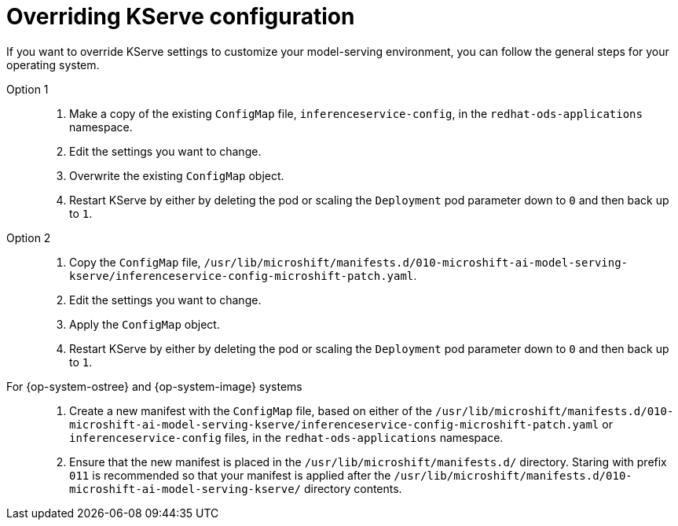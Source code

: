 // Module included in the following assemblies:
//
// * microshift_ai/microshift-rhoai.adoc

:_mod-docs-content-type: CONCEPT
[id="microshift-rhoai-override-kserve-config_{context}"]
= Overriding KServe configuration

If you want to override KServe settings to customize your model-serving environment, you can follow the general steps for your operating system.

Option 1::

. Make a copy of the existing `ConfigMap` file, `inferenceservice-config`, in the `redhat-ods-applications` namespace.

. Edit the settings you want to change.

. Overwrite the existing `ConfigMap` object.

. Restart KServe by either by deleting the pod or scaling the `Deployment` pod parameter down to `0` and then back up to `1`.

Option 2::

. Copy the `ConfigMap` file, `/usr/lib/microshift/manifests.d/010-microshift-ai-model-serving-kserve/inferenceservice-config-microshift-patch.yaml`.

. Edit the settings you want to change.

. Apply the `ConfigMap` object.

. Restart KServe by either by deleting the pod or scaling the `Deployment` pod parameter down to `0` and then back up to `1`.

For {op-system-ostree} and {op-system-image} systems::

. Create a new manifest with the `ConfigMap` file, based on either of the `/usr/lib/microshift/manifests.d/010-microshift-ai-model-serving-kserve/inferenceservice-config-microshift-patch.yaml` or `inferenceservice-config` files, in the `redhat-ods-applications` namespace.

. Ensure that the new manifest is placed in the `/usr/lib/microshift/manifests.d/` directory. Staring with prefix `011` is recommended so that your manifest is applied after the `/usr/lib/microshift/manifests.d/010-microshift-ai-model-serving-kserve/` directory contents.